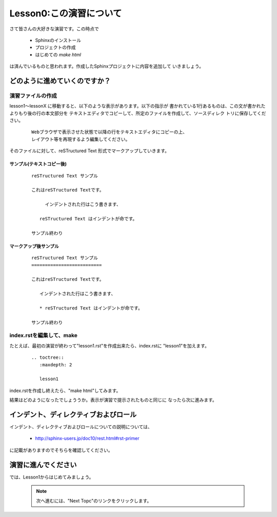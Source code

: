 .. _label-lesson0:

====================================
Lesson0:この演習について
====================================

さて皆さんの大好きな演習です。この時点で

   * Sphinxのインストール
   * プロジェクトの作成
   * はじめての `make html`

は済んでいるものと思われます。作成したSphinxプロジェクトに内容を追加して
いきましょう。

どのように進めていくのですか？
=====================================

演習ファイルの作成
------------------

lesson1～lessonX に移動すると、以下のような表示があります。以下の指示が
書かれている1行あるものは、この文が書かれたよりもり後の行の本文部分を
テキストエディタでコピーして、所定のファイルを作成して、ソースディレク
トリに保存してください。

   ::

      Webブラウザで表示させた状態で以降の行をテキストエディタにコピーの上、
      レイアウト等を再現するよう編集してください。

そのファイルに対して、reSTructured Text 形式でマークアップしていきます。


サンプル(テキストコピー後)
~~~~~~~~~~~~~~~~~~~~~~~~~~~

   ::

      reSTructured Text サンプル

      これはreSTructured Textです。

           インデントされた行はこう書きます、

         reSTructured Text はインデントが命です。

      サンプル終わり


マークアップ後サンプル
~~~~~~~~~~~~~~~~~~~~~~

   ::

      reSTructured Text サンプル
      ==========================

      これはreSTructured Textです。

         インデントされた行はこう書きます、

         * reSTructured Text はインデントが命です。

      サンプル終わり


index.rstを編集して、make
-------------------------

たとえば、最初の演習が終わって"lesson1.rst"を作成出来たら、index.rstに
"lesson1"を加えます。

   ::

      .. toctree::
         :maxdepth: 2
      
         lesson1

index.rstを作成し終えたら、"make html"してみます。

結果はどのようになったでしょううか。表示が演習で提示されたものと同じに
なったら次に進みます。


インデント、ディレクティブおよびロール
======================================

インデント、ディレクティブおよびロールについての説明については、

   * http://sphinx-users.jp/doc10/rest.html#rst-primer

に記載がありますのでそちらを確認してください。





演習に進んでください
====================

では、Lesson1からはじめてみましょう。

   .. note::

      次へ進むには、"Next Topc"のリンクをクリックします。
